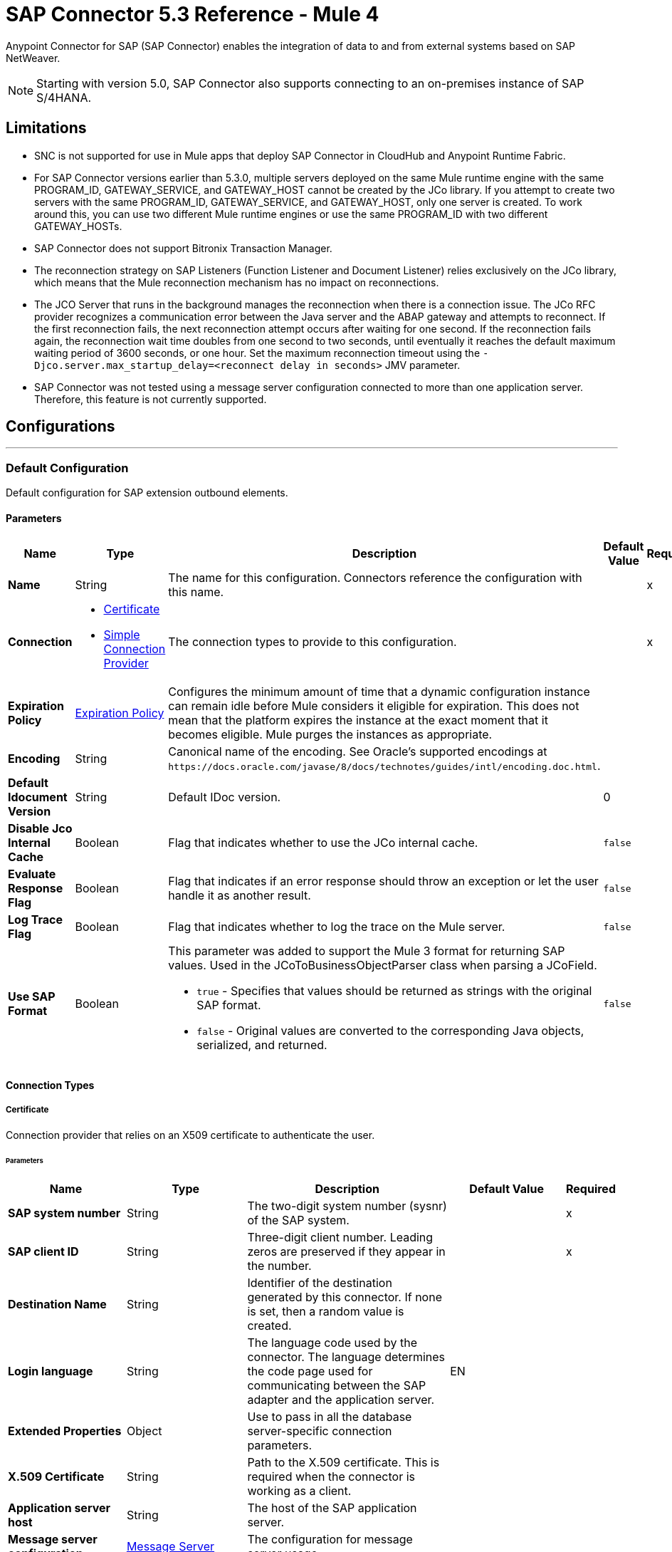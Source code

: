 = SAP Connector 5.3 Reference - Mule 4



Anypoint Connector for SAP (SAP Connector) enables the integration of data to and
from external systems based on SAP NetWeaver.

NOTE: Starting with version 5.0, SAP Connector also supports connecting to an on-premises instance of SAP S/4HANA.

== Limitations

* SNC is not supported for use in Mule apps that deploy SAP Connector in CloudHub and Anypoint Runtime Fabric.
* For SAP Connector versions earlier than 5.3.0, multiple servers deployed on the same Mule runtime engine with the same PROGRAM_ID, GATEWAY_SERVICE, and GATEWAY_HOST cannot be created by the JCo library. If you attempt to create two servers with the same PROGRAM_ID, GATEWAY_SERVICE, and GATEWAY_HOST, only one server is created. To work around this, you can use two different Mule runtime engines or use the same PROGRAM_ID with two different GATEWAY_HOSTs.
* SAP Connector does not support Bitronix Transaction Manager.
* The reconnection strategy on SAP Listeners (Function Listener and Document Listener) relies exclusively on the JCo library, which means that the Mule reconnection mechanism has no impact on reconnections.
* The JCO Server that runs in the background manages the reconnection when there is a connection issue. The JCo RFC provider recognizes a communication error between the Java server and the ABAP gateway and attempts to reconnect. If the first reconnection fails, the next reconnection attempt occurs after waiting for one second. If the reconnection fails again, the reconnection wait time doubles from one second to two seconds, until eventually it reaches the default maximum waiting period of 3600 seconds, or one hour. Set the maximum reconnection timeout using the `-Djco.server.max_startup_delay=<reconnect delay in seconds>` JMV parameter.
* SAP Connector was not tested using a message server configuration connected to more than one application server. Therefore, this feature is not currently supported.


== Configurations
---
[[sap]]
=== Default Configuration


Default configuration for SAP extension outbound elements.


==== Parameters
[%header,cols="20s,20a,35a,20a,5a"]
|===
| Name | Type | Description | Default Value | Required
|Name | String | The name for this configuration. Connectors reference the configuration with this name. | | x
| Connection a| * <<sap_certificate, Certificate>>
* <<sap_simple-connection-provider, Simple Connection Provider>>
 | The connection types to provide to this configuration. | | x
| Expiration Policy a| <<ExpirationPolicy>> |  Configures the minimum amount of time that a dynamic configuration instance can remain idle before Mule considers it eligible for expiration. This does not mean that the platform expires the instance at the exact moment that it becomes eligible. Mule purges the instances as appropriate. |  |
| Encoding a| String |  Canonical name of the encoding. See Oracle's supported encodings at `+https://docs.oracle.com/javase/8/docs/technotes/guides/intl/encoding.doc.html+`. |  |
| Default Idocument Version a| String |  Default IDoc version. |  0 |
| Disable Jco Internal Cache a| Boolean |  Flag that indicates whether to use the JCo internal cache. |  `false` |
| Evaluate Response Flag a| Boolean |  Flag that indicates if an error response should throw an exception or let the user handle it as another result. |  `false` |
| Log Trace Flag a| Boolean |  Flag that indicates whether to log the trace on the Mule server. |  `false` |
| Use SAP Format a| Boolean |  This parameter was added to support the Mule 3 format for returning SAP values. Used in the JCoToBusinessObjectParser class when parsing a JCoField.

* `true` - Specifies that values should be returned as strings with the original SAP format.
* `false` - Original values are converted to the corresponding Java objects, serialized, and returned.
|  `false` |
|===

==== Connection Types
[[sap_certificate]]
===== Certificate

Connection provider that relies on an X509 certificate to authenticate the user.

====== Parameters
[%header,cols="20s,20a,35a,20a,5a"]
|===
| Name | Type | Description | Default Value | Required
| SAP system number a| String |  The two-digit system number (sysnr) of the SAP system. |  | x
| SAP client ID a| String |  Three-digit client number. Leading zeros are preserved if they appear in the number. |  | x
| Destination Name a| String |  Identifier of the destination generated by this connector. If none is set, then a random value is created. |  |
| Login language a| String |  The language code used by the connector. The language determines the code page used for communicating between the SAP adapter and the application server. |  EN |
| Extended Properties a| Object |  Use to pass in all the database server-specific connection parameters. |  |
| X.509 Certificate a| String |  Path to the X.509 certificate. This is required when the connector is working as a client. |  |
| Application server host a| String |  The host of the SAP application server. |  |
| Message server configuration a| <<MessageServer>> |  The configuration for message server usage. |  |
| Enable RFC tracing on server a| Boolean |  Enable or disable RFC trace on the server. |  `false` |
| Enable CPIC tracing on server a| Enumeration, one of:

** INHERIT
** NO_TRACING
** LEVEL_1
** LEVEL_2
** LEVEL_3 |  Enable/disable RFC trace on the server. |  |
| Reconnection a| <<Reconnection>> |  When an application is deployed, a connectivity test is performed on all connectors. If set to `true`, deployment fails if the test doesn't pass after exhausting the associated reconnection strategy. |  |
|===
[[sap_simple-connection-provider]]
===== Simple Connection Provider


Connection provider that connects using a username and password.

====== Parameters
[%header,cols="20s,20a,35a,20a,5a"]
|===
| Name | Type | Description | Default Value | Required
| SAP system number a| String |  The two-digit system number (sysnr) of the SAP system. |  | x
| SAP client ID a| String |  Three-digit client number. Leading zeros are preserved if they appear in the number. |  | x
| Destination Name a| String |  Identifier of the destination generated by this connector. If none is set, then a random value is created. |  |
| Login language a| String |  The language code used by the connector. The language determines the code page used for communicating between the SAP Adapter and the application server. |  EN |
| Extended Properties a| Object |  Use to pass in all the database server-specific connection parameters. |  |
| Username a| String |  The username the connector uses to log in to SAP. |  | x
| Password a| String |  The password associated with the login username. |  | x
| Application server host a| String |  The host of the SAP application server. |  |
| Message server configuration a| <<MessageServer>> |  The configuration for message server usage. |  |
| Enable RFC tracing on server a| Boolean |  Enable or disable RFC trace on the server. |  `false` |
| Enable CPIC tracing on server a| Enumeration, one of:

** INHERIT
** NO_TRACING
** LEVEL_1
** LEVEL_2
** LEVEL_3 |  Enable or disable RFC trace on the server. |  |
| Reconnection a| <<Reconnection>> |  When the application is deployed, a connectivity test is performed on all connectors. If set to `true`, deployment fails if the test doesn't pass after exhausting the associated reconnection strategy. |  |
|===

== Sources

* <<document-listener>>
* <<function-listener>>

[[document-listener]]
=== Document Listener
`<sap:document-listener>`

Source that listens for incoming IDocs.

==== Parameters
[%header,cols="20s,20a,35a,20a,5a"]
|===
| Name | Type | Description | Default Value | Required
| Configuration | String | The name of the configuration to use. | | x
| Gateway Host a| String |  Name of the host running the gateway server. |  | x
| Gateway Service a| String |  Either the name or service port for the gateway service of the SAP system. |  | x
| Program ID a| String |  SAP system program ID that is registered on the gateway. Must be unique for the given gateway. |  | x
| Connection Count a| Number |  The number of connections to register on the gateway. |  1 |
| Idoc Type Filter Regex a| String |  Expression to filter by type, all incoming IDocs. |  |
| IDoc Render Options a| <<IDocRenderParameterGroup>> | IDoc rendering options| |
| Transactional Action a| Enumeration, one of:

** ALWAYS_BEGIN
** NONE |  The type of beginning action that sources can take regarding transactions. |  NONE |
| Transaction Type a| Enumeration, one of:

** LOCAL
** XA |  The type of transaction to create. Availability depends on Mule version. |  LOCAL |
| Primary Node Only a| Boolean |  Whether this source should only be executed on the primary node when running in a cluster. |  |
| Streaming Strategy a| * <<repeatable-in-memory-stream>>
* <<repeatable-file-store-stream>>
* non-repeatable-stream |  Configures how Mule processes streams. Repeatable streams are the default behavior.  |  |
| Redelivery Policy a| <<RedeliveryPolicy>> |  Defines a policy for processing the redelivery of the same message |  |
| Reconnection Strategy a| * <<reconnect>>
* <<reconnect-forever>> |  A retry strategy in case of connectivity errors. |  |
|===

==== Output
[%autowidth.spread]
|===
|Type |Binary
| Attributes Type a| <<SapAttributes>>
|===

=== For Configurations
* <<sap>>

[[function-listener]]
=== Function Listener
`<sap:function-listener>`

Source that listens for incoming BAPI functions.

==== Parameters
[%header,cols="20s,20a,35a,20a,5a"]
|===
| Name | Type | Description | Default Value | Required
| Configuration | String | The name of the configuration to use. | | x
| Gateway Host a| String |  Name of the host running the gateway server. |  | x
| Gateway Service a| String |  Either the name or service port for the gateway service of the SAP system. |  | x
| Program ID a| String |  SAP system program ID that is registered on the gateway. Must be unique for the given gateway. |  | x
| Connection Count a| Number |  The number of connections to register on the gateway. |  1 |
| Targeted Function a| String |  Filters the incoming BAPI functions by their name. The name of the function you want to receive. |  |
| Transactional Action a| Enumeration, one of:

** ALWAYS_BEGIN
** NONE |  The type of beginning action that sources can take regarding transactions. |  NONE |
| Transaction Type a| Enumeration, one of:

** LOCAL
** XA |  The type of transaction to create. Availability depends on Mule version. |  LOCAL |
| Primary Node Only a| Boolean |  Whether this source should only be executed on the primary node when running in a cluster. |  |
| Streaming Strategy a| * <<repeatable-in-memory-stream>>
* <<repeatable-file-store-stream>>
* non-repeatable-stream |  Configures how Mule processes streams. Repeatable streams are the default behavior. |  |
| Redelivery Policy a| <<RedeliveryPolicy>> |  Defines a policy for processing the redelivery of the same message. |  |
| Reconnection Strategy a| * <<reconnect>>
* <<reconnect-forever>> |  A retry strategy in case of connectivity errors. |  |
| Response a| Binary |  |  #[payload] |
|===

==== Output
[%autowidth.spread]
|===
|Type |Binary
| Attributes Type a| <<SapAttributes>>
|===

=== For Configurations
* <<sap>>

== Operations

* <<asyncRfc>>
* <<confirmTransactionId>>
* <<getFunction>>
* <<retrieveIdoc>>
* <<send>>
* <<startsaptransaction>>
* <<syncRfc>>

[[asyncRfc]]
=== Asynchronous Remote Function Call
`<sap:async-rfc>`

Executes a BAPIFunction over a queued Remote Function Call (qRFC). A queued RFC is an extension of a transactional RFC (tRFC) that ensures that individual steps are processed in sequence.

To guarantee that multiple Logical Unit of Work (LUWs) transactions are processed in the order specified by the application. tRFC can be serialized using inbound and outbound queues; hence the name queued RFC (qRFC).  qRFC is best used as an extension of tRFC to define a processing sequence. Use qRFC to guarantee that several transactions are processed in a predefined order.

==== Parameters
[%header,cols="20s,20a,35a,20a,5a"]
|===
| Name | Type | Description | Default Value | Required
| Configuration | String | The name of the configuration to use. | | x
| Function Name a| String |  The name of the function to execute |  | x
| Content a| Binary |  The BAPIFunction to execute |  #[payload] |
| Transaction Id a| String |  The ID that identifies an RFC so it runs only once. |  | x
| Queue Name a| String |  Name of the queue on which the RFC executes. This applies for qRFC since each tRFC call that is processed is given a queue name by the application. A queue name and version are required for each qRFC transaction. |  |
| IDoc Parsing Options a| <<IDocParseParameterGroup>> | IDoc parsing options | |
| Transactional Action a| Enumeration, one of:

** ALWAYS_JOIN
** JOIN_IF_POSSIBLE
** NOT_SUPPORTED |  The type of joining action that operations can take regarding transactions. |  JOIN_IF_POSSIBLE |
| Reconnection Strategy a| * <<reconnect>>
* <<reconnect-forever>> |  A retry strategy in case of connectivity errors. |  |
|===

=== For Configurations
* <<sap>>

==== Throws
* SAP:CONNECTIVITY
* SAP:INVALID_CACHE
* SAP:INVALID_INPUT
* SAP:METADATA_UNAVAILABLE
* SAP:NOT_FOUND
* SAP:NOT_SUPPORTED
* SAP:PARSING
* SAP:RETRY_EXHAUSTED
* SAP:SYSTEM_BUSY
* SAP:TIMEOUT


[[confirmTransactionId]]
=== Confirm Transaction
`<sap:confirm-transaction-id>`

Confirms a determined transaction.

==== Parameters
[%header,cols="20s,20a,35a,20a,5a"]
|===
| Name | Type | Description | Default Value | Required
| Configuration | String | The name of the configuration to use. | | x
| Transaction ID (TID) a| String |  The ID of the transaction to confirm. |  | x
| Transactional Action a| Enumeration, one of:

** ALWAYS_JOIN
** JOIN_IF_POSSIBLE
** NOT_SUPPORTED |  The type of joining action that operations can take regarding transactions. |  JOIN_IF_POSSIBLE |
| Reconnection Strategy a| * <<reconnect>>
* <<reconnect-forever>> |  A retry strategy in case of connectivity errors. |  |
|===


=== For Configurations
* <<sap>>

==== Throws
* SAP:CONNECTIVITY
* SAP:RETRY_EXHAUSTED

[[getFunction]]
=== Get Function
`<sap:get-function>`

Retrieves a BAPIFunction based on its name.

==== Parameters
[%header,cols="20s,20a,35a,20a,5a"]
|===
| Name | Type | Description | Default Value | Required
| Configuration | String | The name of the configuration to use. | | x
| Function Name a| String |  The name of the function to retrieve |  | x
| Transactional Action a| Enumeration, one of:

** ALWAYS_JOIN
** JOIN_IF_POSSIBLE
** NOT_SUPPORTED |  The type of joining action that operations can take regarding transactions. |  JOIN_IF_POSSIBLE |
| Streaming Strategy a| * <<repeatable-in-memory-stream>>
* <<repeatable-file-store-stream>>
* non-repeatable-stream |  Configures how Mule processes streams. Repeatable streams are the default behavior. |  |
| Target Variable a| String |  Name of the variable in which to store the operation's output |  |
| Target Value a| String |  Expression that evaluates the operation's output. The expression outcome is stored in the target variable. |  #[payload] |
| Reconnection Strategy a| * <<reconnect>>
* <<reconnect-forever>> |  A retry strategy in case of connectivity errors. |  |
|===

==== Output
[%autowidth.spread]
|===
|Type |Binary
|===

=== For Configurations
* <<sap>>

==== Throws
* SAP:CONNECTIVITY
* SAP:INVALID_CACHE
* SAP:INVALID_INPUT
* SAP:METADATA_UNAVAILABLE
* SAP:NOT_FOUND
* SAP:NOT_SUPPORTED
* SAP:PARSING
* SAP:RETRY_EXHAUSTED
* SAP:SYSTEM_BUSY
* SAP:TIMEOUT

[[retrieveIdoc]]
=== Retrieve IDoc
`<sap:retrieve-idoc>`

Retrieves an IDoc based on its key.

==== Parameters
[%header,cols="20s,20a,35a,20a,5a"]
|===
| Name | Type | Description | Default Value | Required
| Configuration | String | The name of the configuration to use. | | x
| IDoc Name a| String |  The key that contains the required information to retrieve the IDocument. |  | x
| Transactional Action a| Enumeration, one of:

** ALWAYS_JOIN
** JOIN_IF_POSSIBLE
** NOT_SUPPORTED |  The type of joining action that operations can take regarding transactions. |  JOIN_IF_POSSIBLE |
| Streaming Strategy a| * <<repeatable-in-memory-stream>>
* <<repeatable-file-store-stream>>
* non-repeatable-stream |  Configures how Mule processes streams. Repeatable streams are the default behavior. |  |
| Target Variable a| String |  Name of the variable in which to store the operation's output |  |
| Target Value a| String |  Expression that evaluates the operation's output. The expression outcome is stored in the target variable. |  #[payload] |
| Reconnection Strategy a| * <<reconnect>>
* <<reconnect-forever>> |  A retry strategy in case of connectivity errors. |  |
|===

==== Output
[%autowidth.spread]
|===
|Type |Binary
|===

=== For Configurations
* <<sap>>

==== Throws
* SAP:CONNECTIVITY
* SAP:INVALID_CACHE
* SAP:INVALID_INPUT
* SAP:METADATA_UNAVAILABLE
* SAP:NOT_FOUND
* SAP:NOT_SUPPORTED
* SAP:PARSING
* SAP:RETRY_EXHAUSTED
* SAP:SYSTEM_BUSY
* SAP:TIMEOUT

[[send]]
=== Send IDoc
`<sap:send>`

Sends an IDocument to SAP over an RFC. An RFC can be one of two types for IDocuments:

* Transactional (tRFC): A tRFC is a special form of asynchronous Remote Function Call (aRFC). Transactional RFC ensures transaction-like handling of processing steps that were originally handled autonomously. tRFC is an asynchronous communication method that executes the called function module in the RFC server only once, even if the data is sent multiple times due to some network issue. The remote system need not be available at the time the RFC client program is executing a tRFC.  The tRFC component stores the called RFC function, together with the corresponding data, in the SAP database under a unique transaction ID (TID). tRFC is similar to aRFC in that it does not wait at the target system (similar to a registered post). If the system is not available, the data is written into aRFC tables with a transaction ID (SM58) that is chosen by the scheduler RSARFCSE and run every 60 seconds.  tRFC is best used as an extension of asynchronous RFC secure communication between systems.

* Queued (qRFC): A queued RFC is an extension of tRFC. It also ensures that individual steps are processed in sequence. Use qRFC to guarantee that multiple LUWs (Logical Unit of Work transactions) are processed in the order specified by the application. tRFC can be serialized using inbound and outbound queues, hence the name queued RFC (qRFC).  qRFC is best used as an extension of tRFC to define a processing sequence.  Implement qRFC if you want to guarantee that several transactions are processed in a predefined order.

Both tRFC and qRFC have a TID handler.

==== Parameters
[%header,cols="20s,20a,35a,20a,5a"]
|===
| Name | Type | Description | Default Value | Required
| Configuration | String | The name of the configuration to use. | | x
| IDoc Name a| String |  The name of the iDocument to execute. |  | x
| Content a| Binary |  The IDocument to execute. |  #[payload] |
| Version a| String |  The version on the IDoc. |  |
| Transaction Id a| String |  The ID that identifies an RFC so it runs only once. |  |
| Queue Name a| String |  Name of the queue on which the RFC executes. This applies for qRFC since each tRFC call that is processed is given a queue name by the application. A queue name and version are required for each qRFC transaction. |  |
| IDoc Parsing Options a| <<IDocParseParameterGroup>> | | |
| Transactional Action a| Enumeration, one of:

** ALWAYS_JOIN
** JOIN_IF_POSSIBLE
** NOT_SUPPORTED |  The type of joining action that operations can take regarding transactions. |  JOIN_IF_POSSIBLE |
| Reconnection Strategy a| * <<reconnect>>
* <<reconnect-forever>> |  A retry strategy in case of connectivity errors. |  |
|===

=== For Configurations
* <<sap>>

==== Throws
* SAP:CONNECTIVITY
* SAP:INVALID_CACHE
* SAP:INVALID_INPUT
* SAP:METADATA_UNAVAILABLE
* SAP:NOT_FOUND
* SAP:NOT_SUPPORTED
* SAP:PARSING
* SAP:RETRY_EXHAUSTED
* SAP:SYSTEM_BUSY
* SAP:TIMEOUT

[[startsaptransaction]]
=== Start SAP Transaction
`<sap:create-transaction-id>`

Creates a transaction ID to use as part of future calls.

==== Parameters
[%header,cols="20s,20a,35a,20a,5a"]
|===
| Name | Type | Description | Default Value | Required
| Configuration | String | The name of the configuration to use. | | x
| Transactional Action a| Enumeration, one of:

** ALWAYS_JOIN
** JOIN_IF_POSSIBLE
** NOT_SUPPORTED |  The type of joining action that operations can take regarding transactions. |  JOIN_IF_POSSIBLE |
| Target Variable a| String |  Name of the variable in which to store the operation's output |  |
| Target Value a| String |  Expression that evaluates the operation's output. The expression outcome is stored in the target variable. |  #[payload] |
| Reconnection Strategy a| * <<reconnect>>
* <<reconnect-forever>> |  A retry strategy in case of connectivity errors. |  |
|===

==== Output
[%autowidth.spread]
|===
|Type |String
|===

=== For Configurations
* <<sap>>

==== Throws
* SAP:CONNECTIVITY
* SAP:INVALID_CACHE
* SAP:INVALID_INPUT
* SAP:METADATA_UNAVAILABLE
* SAP:NOT_FOUND
* SAP:NOT_SUPPORTED
* SAP:PARSING
* SAP:RETRY_EXHAUSTED
* SAP:SYSTEM_BUSY
* SAP:TIMEOUT


[[syncRfc]]
=== Synchronous Remote Function Call
`<sap:sync-rfc>`

Executes a BAPIFunction over a synchronous remote function call (sRFC). A synchronous RFC requires both the systems (client and server) to be available at the time of communication or data transfer. sRFC is the most common type and is used when a result is required immediately after the execution of sRFC.  sRFC is a means of communication between systems where acknowledgments are required.

The resources of the source system wait at the target system and ensure that they deliver the message or data with ACKD. The Data is consistent and reliable for communication.  If the target system is not available, the source system resources wait until the target system is available. This can lead to the processes of the source system going into Sleep/RFC/CPIC mode at the target systems, which blocks these resources.  Use sRFC for communication between systems, and communication between an SAP web application server and an SAP GUI.

==== Parameters
[%header,cols="20s,20a,35a,20a,5a"]
|===
| Name | Type | Description | Default Value | Required
| Configuration | String | The name of the configuration to use. | | x
| Function Name a| String |  The name of the function to execute. |  | x
| Content a| Binary |  The BAPIFunction to execute. |  #[payload] |
| Transactional Action a| Enumeration, one of:

** ALWAYS_JOIN
** JOIN_IF_POSSIBLE
** NOT_SUPPORTED |  The type of joining action that operations can take regarding transactions. |  JOIN_IF_POSSIBLE |
| Streaming Strategy a| * <<repeatable-in-memory-stream>>
* <<repeatable-file-store-stream>>
* non-repeatable-stream |  Configures how Mule processes streams. Repeatable streams are the default behavior. |  |
| Target Variable a| String |  Name of the variable in which to store the operation's output |  |
| Target Value a| String |  Expression that evaluates the operation's output. The expression outcome is stored in the target variable. |  #[payload] |
| Reconnection Strategy a| * <<reconnect>>
* <<reconnect-forever>> |  A retry strategy in case of connectivity errors. |  |
|===

==== Output
[%autowidth.spread]
|===
|Type |Binary
|===

=== For Configurations
* <<sap>>

==== Throws
* SAP:CONNECTIVITY
* SAP:INVALID_CACHE
* SAP:INVALID_INPUT
* SAP:METADATA_UNAVAILABLE
* SAP:NOT_FOUND
* SAP:NOT_SUPPORTED
* SAP:PARSING
* SAP:RETRY_EXHAUSTED
* SAP:SYSTEM_BUSY
* SAP:TIMEOUT

== Types
[[MessageServer]]
=== Message Server

[%header,cols="20s,25a,30a,15a,10a"]
|===
| Field | Type | Description | Default Value | Required
| Host a| String | The host of the message server. |  | x
| System Id a| String | System ID of the SAP system. |  | x
| Port a| Number | The port with which the connector will log into the message server. |  |
| Group a| String | Group of SAP application servers. |  |
| Router a| String | SAP router string to use for a system protected by a firewall. |  |
|===

[[Reconnection]]
=== Reconnection

[%header,cols="20s,25a,30a,15a,10a"]
|===
| Field | Type | Description | Default Value | Required
| Fails Deployment a| Boolean | When the application is deployed, a connectivity test is performed on all connectors. If set to `true`, deployment fails if the test doesn't pass after exhausting the associated reconnection strategy. |  |
| Reconnection Strategy a| * <<reconnect>>
* <<reconnect-forever>> | The reconnection strategy to use. |  |
|===

[[reconnect]]
=== Reconnect

[%header,cols="20s,25a,30a,15a,10a"]
|===
| Field | Type | Description | Default Value | Required
| Frequency a| Number | How often to reconnect (in milliseconds). | |
| Count a| Number | The number of reconnection attempts to make. | |
|===

[[reconnect-forever]]
=== Reconnect Forever

[%header,cols="20s,25a,30a,15a,10a"]
|===
| Field | Type | Description | Default Value | Required
| Frequency a| Number | How often in milliseconds to reconnect. | |
|===

[[ExpirationPolicy]]
=== Expiration Policy

[%header,cols="20s,25a,30a,15a,10a"]
|===
| Field | Type | Description | Default Value | Required
| Max Idle Time a| Number | A scalar time value for the maximum amount of time a dynamic configuration instance should be allowed to be idle before it's considered eligible for expiration. |  |
| Time Unit a| Enumeration, one of:

** NANOSECONDS
** MICROSECONDS
** MILLISECONDS
** SECONDS
** MINUTES
** HOURS
** DAYS | A time unit that qualifies the maxIdleTime attribute. |  |
|===

[[SapAttributes]]
=== SAP Attributes

[%header,cols="20s,25a,30a,15a,10a"]
|===
| Field | Type | Description | Default Value | Required
| Transaction Id a| String |Transaction ID value.  |  |
|===

[[IDocRenderParameterGroup]]
=== IDoc Render Parameter Group

IDoc rendering options

[cols=".^20%,.^25%,.^30%,.^15%,.^10%", options="header"]
|======================
| Field | Type | Description | Default Value | Required
| Render IDoc Empty Tags a| Boolean | Indicates whether to include all empty tags in the resulting XML document | false |
| Render IDoc Ignore Invalid Char Errors a| Boolean | Indicates whether to ignore character range check errors in accordance with the used XML specification version | false |
| Render IDoc Ignore Tag Escape Errors a| Boolean | Indicates whether to ignore escape character errors within XML tags in accordance with the used IDocXML format | false |
| Render IDoc Omit Xml Declaration a| Boolean | Indicates whether to omit the XML declaration section in the resulting XML document | false |
| Render IDoc Optional Encoding Decl a| Boolean | Indicates whether to write an optional XML encoding declaration attribute into the resulting XML document | false |
| Render IDoc Substitute Invalid Chars a| Boolean | Indicates whether to substitute invalid characters within IDoc field values with the number sign `#` (`U+0023`) | false |
| Render IDoc With CR a| Boolean | Indicates whether to insert `CR` (Carriage Return) characters into the resulting XML document | false |
| Render IDoc With CRLF a| Boolean | Indicates whether to insert `CR+LF` (Carriage Return and Line Feed) characters into the resulting XML document | false |
| Render IDoc With LF a| Boolean | Indicates whether to insert `LF` (Line Feed) characters into the resulting XML document | false |
| Render IDoc With Tabs And CR a| Boolean | Indicates whether to insert `TAB` and `CR` (Tab and Carriage Return) characters into the resulting XML document | false |
| Render IDoc With Tabs And CRLF a| Boolean | Indicates whether to insert `TAB` and `CR+LF` (Tab, Carriage Return and Line Feed) characters into the resulting XML document | false |
| Render IDoc With Tabs And LF a| Boolean | Indicates whether to insert `TAB` and `LF` (Tab and Line Feed) characters into the resulting XML document | false |
| Render IDoc Xml10 a| Boolean | Indicates whether to create an XML document compliant with XML specification version 1.0 | false |
| Render IDoc Xml11 a| Boolean | Indicates whether to create an XML document compliant with XML specification version 1.1 | false |
|======================

[[repeatable-in-memory-stream]]
=== Repeatable In Memory Stream

When streaming in this mode, Mule never uses the disk to buffer the contents. If you exceed the buffer size, the message fails.

[%header,cols="20s,25a,30a,15a,10a"]
|===
| Field | Type | Description | Default Value | Required
| Initial Buffer Size a| Number | The amount of memory to allocate to consume the stream and provide random access to it. If the stream contains more data than can fit into this buffer, then the buffer expands according to *Buffer Size Increment*, with an upper limit of *Max Buffer Size*. |  |
| Buffer Size Increment a| Number | This is by how much the buffer size expands if it exceeds its initial size. Setting a value of zero or lower means that the buffer should not expand, meaning that a STREAM_MAXIMUM_SIZE_EXCEEDED error is raised when the buffer gets full. |  |
| Max Buffer Size a| Number | The maximum amount of memory to use. If more than that is used then a STREAM_MAXIMUM_SIZE_EXCEEDED error is raised. A value lower than or equal to zero means no limit. |  |
| Buffer Unit a| Enumeration, one of:

** BYTE
** KB
** MB
** GB | The unit in which all these attributes are expressed. |  |
|===

[[repeatable-file-store-stream]]
=== Repeatable File Store Stream

File store repeatable streams require buffering, and there are different buffering strategies. Mule keeps a portion of contents in memory. If the stream contents are larger than the configured buffer size, Mule backs up the buffer’s content to disk and then clears the memory.

[%header,cols="20s,25a,30a,15a,10a"]
|===
| Field | Type | Description | Default Value | Required
| In Memory Size a| Number | Defines the maximum memory that the stream should use to keep data in memory. If more than that is consumed content on the disk is buffered. |  |
| Buffer Unit a| Enumeration, one of:

** BYTE
** KB
** MB
** GB | The unit in which maxInMemorySize is expressed. |  |
|===

[[RedeliveryPolicy]]
=== Redelivery Policy

[%header,cols="20s,25a,30a,15a,10a"]
|===
| Field | Type | Description | Default Value | Required
| Max Redelivery Count a| Number | The maximum number of times a message can be redelivered and processed unsuccessfully before triggering process-failed-message. |  |
| Use Secure Hash a| Boolean | Whether to use a secure hash algorithm to identify a redelivered message. |  |
| Message Digest Algorithm a| String | The secure hashing algorithm to use. If not set, the default is SHA-256. |  |
| Id Expression a| String | Defines one or more expressions to use to determine when a message has been redelivered. This property may only be set if useSecureHash is `false`. |  |
| Object Store a| Object Store | The object store where the redelivery counter for each message is stored. |  |
|===

[[IDocParseParameterGroup]]
=== IDoc Parse Parameter Group

IDoc parsing options

[cols=".^20%,.^25%,.^30%,.^15%,.^10%", options="header"]
|======================
| Field | Type | Description | Default Value | Required
| Parse With Field Value Checking a| Boolean | Indicates whether to enable the field value checking mechanism in accordance with the respective IDoc field metadata when parsing | false |
| Parse Ignore Unknown Fields a| Boolean | Indicates whether to ignore unknown fields when parsing, for example, when parsing with older IDoc metadata | false |
| Parse Ignore Invalid Char Errors a| Boolean | Indicates whether to ignore character range check errors in accordance with the declared XML specification version when parsing.
When using this option, invalid characters within field values are accepted, although the XML document to parse might contain characters that are not in the valid character range. | false |
| Parse Without Field Data Type Checking a| Boolean | Indicates whether to disable the field data type checking mechanism in accordance with the respective IDoc field metadata when parsing.
{sp} +
{sp} +
*Caution*: Use this option with care.
Sending IDocs with illegal field contents that violate the field's defined datatype can cause ABAP system dumps and result in unrecognized partial loss of data when processed in an AS ABAP system. | false |
| Parse Refuse Unknown XML Version a| Boolean | Indicates whether to refuse XML documents that declare an unknown XML specification version, for example, a potential future XML specification version 1.2 or 2.0 | false |
| Parse Refuse XML Version10 a| Boolean | Indicates whether to refuse XML documents that don't use XML specification version 1.0 or that don't contain an XML declaration header | false |
| Parse Refuse XML Version11 a| Boolean | Indicates whether to refuse XML documents that use XML specification version 1.1 | false |
| Parse Accept Only Xml Version10 a| Boolean | Indicates whether to accept only XML documents that use XML specification version 1.0 or that don't contain an XML declaration header | false |
| Parse Accept Only Xml Version11 a| Boolean | Indicates whether to accept only XML documents that use XML specification version 1.1 or that don't contain an XML declaration header | false |
| Parse Accept Only Xml Version10 To11 a| Boolean | Indicates whether to accept only XML documents that use XML specification version 1.0 or 1.1 or that don't contain an XML declaration header | false |
|======================

== See Also

* xref:connectors::introduction/introduction-to-anypoint-connectors.adoc[Introduction to Anypoint Connectors]
* https://help.mulesoft.com[MuleSoft Help Center]
